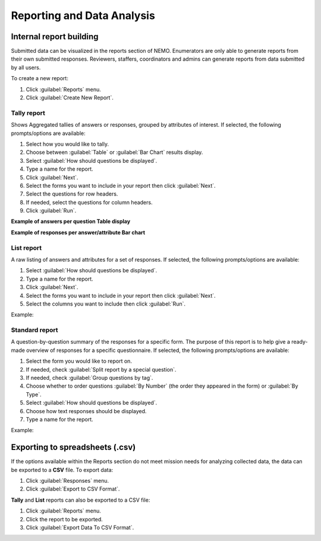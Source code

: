 Reporting and Data Analysis
===========================

Internal report building
------------------------

Submitted data can be visualized in the reports section of NEMO. Enumerators are only able to generate reports
from their own submitted responses. Reviewers, staffers, coordinators and admins can generate reports from data submitted by all users.

To create a new report:

1. Click :guilabel:`Reports` menu.
2. Click :guilabel:`Create New Report`.


Tally report
~~~~~~~~~~~~

Shows Aggregated tallies of answers or responses, grouped by attributes of interest. If selected, the following prompts/options are available:

.. image:: tally-report-options.png
   :alt: tally report options

1. Select how you would like to tally.
2. Choose between :guilabel:`Table` or :guilabel:`Bar Chart` results display.
3. Select :guilabel:`How should questions be displayed`.
4. Type a name for the report.
5. Click :guilabel:`Next`.
6. Select the forms you want to include in your report then click :guilabel:`Next`.
7. Select the questions for row headers.
8. If needed, select the questions for column headers.
9. Click :guilabel:`Run`.

**Example of answers per question Table display**

.. image:: tally-table-example.png
  :alt: Tally table example


**Example of responses per answer/attribute Bar chart**

.. image:: tally-bar-example.png
  :alt: Tally bar example



List report
~~~~~~~~~~~~

A raw listing of answers and attributes for a set of responses. If selected, the following prompts/options are available:

.. image:: list-report-options.png
  :alt: List report options


1. Select :guilabel:`How should questions be displayed`.
2. Type a name for the report.
3. Click :guilabel:`Next`.
4. Select the forms you want to include in your report then click :guilabel:`Next`.
5. Select the columns you want to include then click :guilabel:`Run`.

Example:

.. image:: list-example.png
  :alt: List report example

Standard report
~~~~~~~~~~~~~~~~

A question-by-question summary of the responses for a specific form. The purpose of this report is to help give a ready-made overview of responses for a specific questionnaire. If selected, the following prompts/options are available:

.. image:: standard-form-report.png
  :alt: Standard form report

1. Select the form you would like to report on.
2. If needed, check :guilabel:`Split report by a special question`.
3. If needed, check :guilabel:`Group questions by tag`.
4. Choose whether to order questions :guilabel:`By Number` (the order they appeared in the form) or :guilabel:`By Type`.
5. Select :guilabel:`How should questions be displayed`.
6. Choose how text responses should be displayed.
7. Type a name for the report.

Example:

.. image:: standard-form-example.png
  :alt: Standard form example

Exporting to spreadsheets (.csv)
--------------------------------

If the options available within the Reports section do not meet mission needs for analyzing collected data, the data can be exported to
a **CSV** file. To export data:

1. Click :guilabel:`Responses` menu.
2. Click :guilabel:`Export to CSV Format`.

**Tally** and **List** reports can also be exported to a CSV file:

1. Click :guilabel:`Reports` menu.
2. Click the report to be exported.
3. Click :guilabel:`Export Data To CSV Format`.
